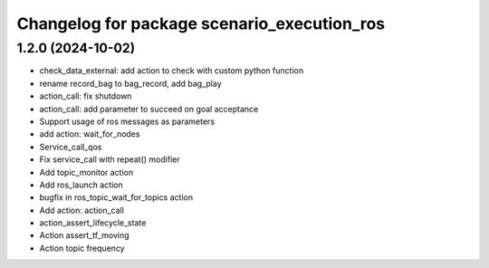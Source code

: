^^^^^^^^^^^^^^^^^^^^^^^^^^^^^^^^^^^^^^^^^^^^
Changelog for package scenario_execution_ros
^^^^^^^^^^^^^^^^^^^^^^^^^^^^^^^^^^^^^^^^^^^^

1.2.0 (2024-10-02)
------------------
* check_data_external: add action to check with custom python function
* rename record_bag to bag_record, add bag_play
* action_call: fix shutdown
* action_call: add parameter to succeed on goal acceptance
* Support usage of ros messages as parameters
* add action: wait_for_nodes
* Service_call_qos
* Fix service_call with repeat() modifier
* Add topic_monitor action
* Add ros_launch action
* bugfix in ros_topic_wait_for_topics action
* Add action: action_call
* action_assert_lifecycle_state
* Action assert_tf_moving
* Action topic frequency
